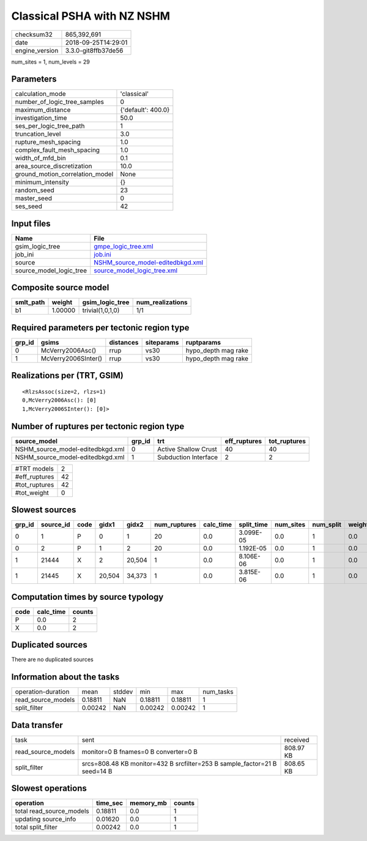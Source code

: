 Classical PSHA with NZ NSHM
===========================

============== ===================
checksum32     865,392,691        
date           2018-09-25T14:29:01
engine_version 3.3.0-git8ffb37de56
============== ===================

num_sites = 1, num_levels = 29

Parameters
----------
=============================== ==================
calculation_mode                'classical'       
number_of_logic_tree_samples    0                 
maximum_distance                {'default': 400.0}
investigation_time              50.0              
ses_per_logic_tree_path         1                 
truncation_level                3.0               
rupture_mesh_spacing            1.0               
complex_fault_mesh_spacing      1.0               
width_of_mfd_bin                0.1               
area_source_discretization      10.0              
ground_motion_correlation_model None              
minimum_intensity               {}                
random_seed                     23                
master_seed                     0                 
ses_seed                        42                
=============================== ==================

Input files
-----------
======================= ======================================================================
Name                    File                                                                  
======================= ======================================================================
gsim_logic_tree         `gmpe_logic_tree.xml <gmpe_logic_tree.xml>`_                          
job_ini                 `job.ini <job.ini>`_                                                  
source                  `NSHM_source_model-editedbkgd.xml <NSHM_source_model-editedbkgd.xml>`_
source_model_logic_tree `source_model_logic_tree.xml <source_model_logic_tree.xml>`_          
======================= ======================================================================

Composite source model
----------------------
========= ======= ================ ================
smlt_path weight  gsim_logic_tree  num_realizations
========= ======= ================ ================
b1        1.00000 trivial(1,0,1,0) 1/1             
========= ======= ================ ================

Required parameters per tectonic region type
--------------------------------------------
====== =================== ========= ========== ===================
grp_id gsims               distances siteparams ruptparams         
====== =================== ========= ========== ===================
0      McVerry2006Asc()    rrup      vs30       hypo_depth mag rake
1      McVerry2006SInter() rrup      vs30       hypo_depth mag rake
====== =================== ========= ========== ===================

Realizations per (TRT, GSIM)
----------------------------

::

  <RlzsAssoc(size=2, rlzs=1)
  0,McVerry2006Asc(): [0]
  1,McVerry2006SInter(): [0]>

Number of ruptures per tectonic region type
-------------------------------------------
================================ ====== ==================== ============ ============
source_model                     grp_id trt                  eff_ruptures tot_ruptures
================================ ====== ==================== ============ ============
NSHM_source_model-editedbkgd.xml 0      Active Shallow Crust 40           40          
NSHM_source_model-editedbkgd.xml 1      Subduction Interface 2            2           
================================ ====== ==================== ============ ============

============= ==
#TRT models   2 
#eff_ruptures 42
#tot_ruptures 42
#tot_weight   0 
============= ==

Slowest sources
---------------
====== ========= ==== ====== ====== ============ ========= ========== ========= ========= ======
grp_id source_id code gidx1  gidx2  num_ruptures calc_time split_time num_sites num_split weight
====== ========= ==== ====== ====== ============ ========= ========== ========= ========= ======
0      1         P    0      1      20           0.0       3.099E-05  0.0       1         0.0   
0      2         P    1      2      20           0.0       1.192E-05  0.0       1         0.0   
1      21444     X    2      20,504 1            0.0       8.106E-06  0.0       1         0.0   
1      21445     X    20,504 34,373 1            0.0       3.815E-06  0.0       1         0.0   
====== ========= ==== ====== ====== ============ ========= ========== ========= ========= ======

Computation times by source typology
------------------------------------
==== ========= ======
code calc_time counts
==== ========= ======
P    0.0       2     
X    0.0       2     
==== ========= ======

Duplicated sources
------------------
There are no duplicated sources

Information about the tasks
---------------------------
================== ======= ====== ======= ======= =========
operation-duration mean    stddev min     max     num_tasks
read_source_models 0.18811 NaN    0.18811 0.18811 1        
split_filter       0.00242 NaN    0.00242 0.00242 1        
================== ======= ====== ======= ======= =========

Data transfer
-------------
================== ========================================================================= =========
task               sent                                                                      received 
read_source_models monitor=0 B fnames=0 B converter=0 B                                      808.97 KB
split_filter       srcs=808.48 KB monitor=432 B srcfilter=253 B sample_factor=21 B seed=14 B 808.65 KB
================== ========================================================================= =========

Slowest operations
------------------
======================== ======== ========= ======
operation                time_sec memory_mb counts
======================== ======== ========= ======
total read_source_models 0.18811  0.0       1     
updating source_info     0.01620  0.0       1     
total split_filter       0.00242  0.0       1     
======================== ======== ========= ======